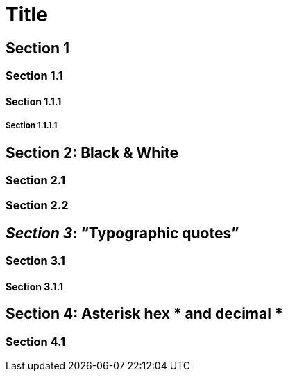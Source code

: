 = Title
:toclevels: 1

<<<

== Section 1

<<<

=== Section 1.1

<<<

==== Section 1.1.1

<<<

===== Section 1.1.1.1

<<<

== Section 2: Black & White

<<<

=== Section 2.1

<<<

=== Section 2.2

<<<

== _Section 3_: "`Typographic quotes`"

<<<

=== Section 3.1

<<<

==== Section 3.1.1

<<<

== Section 4: Asterisk hex &#x2a; and decimal &#42;

<<<

=== Section 4.1
